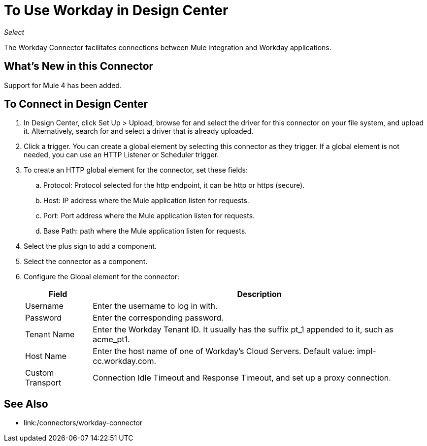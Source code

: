 = To Use Workday in Design Center

_Select_

The Workday Connector facilitates connections between Mule integration and Workday applications.

== What's New in this Connector

Support for Mule 4 has been added.

== To Connect in Design Center

. In Design Center, click Set Up > Upload, browse for and select the driver for this connector on your file system, and upload it. Alternatively, search for and select a driver that is already uploaded.
. Click a trigger. You can create a global element by selecting this connector as they trigger.
If a global element is not needed, you can use an HTTP Listener or Scheduler trigger.
+
. To create an HTTP global element for the connector, set these fields:
+
.. Protocol: Protocol selected for the http endpoint, it can be http or https (secure).
.. Host: IP address where the Mule application listen for requests.
.. Port: Port address where the Mule application listen for requests.
.. Base Path: path where the Mule application listen for requests.
. Select the plus sign to add a component.
. Select the connector as a component.
. Configure the Global element for the connector:
+
[%header%autowidth.spread]
|===
|Field |Description
|Username |Enter the username to log in with.
|Password |Enter the corresponding password.
|Tenant Name | Enter the Workday Tenant ID. It usually has the suffix pt_1 appended to it, such as acme_pt1.
|Host Name | Enter the host name of one of Workday’s Cloud Servers. Default value: impl-cc.workday.com.
|Custom Transport|Connection Idle Timeout and Response Timeout, and set up a proxy connection.
|===

== See Also

* link:/connectors/workday-connector
